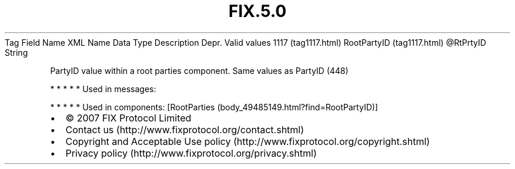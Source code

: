 .TH FIX.5.0 "" "" "Tag #1117"
Tag
Field Name
XML Name
Data Type
Description
Depr.
Valid values
1117 (tag1117.html)
RootPartyID (tag1117.html)
\@RtPrtyID
String
.PP
PartyID value within a root parties component. Same values as
PartyID (448)
.PP
   *   *   *   *   *
Used in messages:
.PP
   *   *   *   *   *
Used in components:
[RootParties (body_49485149.html?find=RootPartyID)]

.PD 0
.P
.PD

.PP
.PP
.IP \[bu] 2
© 2007 FIX Protocol Limited
.IP \[bu] 2
Contact us (http://www.fixprotocol.org/contact.shtml)
.IP \[bu] 2
Copyright and Acceptable Use policy (http://www.fixprotocol.org/copyright.shtml)
.IP \[bu] 2
Privacy policy (http://www.fixprotocol.org/privacy.shtml)
